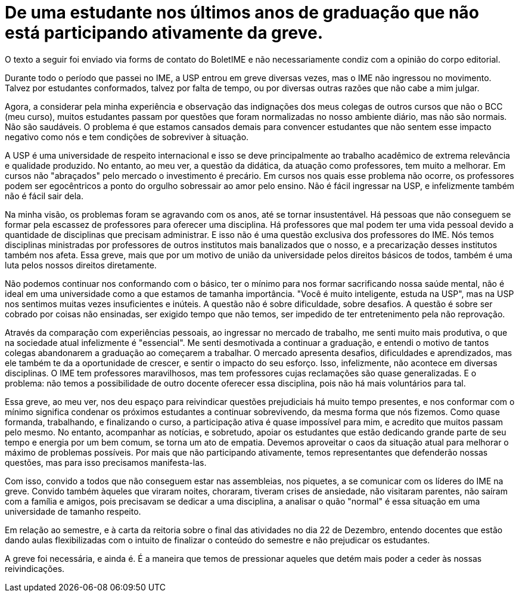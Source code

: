 = De uma estudante nos últimos anos de graduação que não está participando ativamente da greve.
// :page-subtitle:
:page-identificador: 20231025_de_uma_estudante_nos_ultimos_anos_de_graduacao_que_nao_esta_participando_ativamente_da_greve
:page-data: "25 de outubro de 2023"
:page-layout: boletime_post
:page-categories: [boletime_post]
:page-tags: ['Leitores', 'GrevIME', 'BoletIME']
:page-boletime: 'Outubro/2023'
:page-autoria: 'Leitores'
// :page-autoria-completa: ''
:page-resumo: ['']

[.aviso-vermelho]
--
O texto a seguir foi enviado via forms de contato do BoletIME e não necessariamente condiz com a opinião do corpo editorial.
--

Durante todo o período que passei no IME, a USP entrou em greve diversas vezes, mas o IME não ingressou no movimento. Talvez por estudantes conformados, talvez por falta de tempo, ou por diversas outras razões que não cabe a mim julgar.

Agora, a considerar pela minha experiência e observação das indignações dos meus colegas de outros cursos que não o BCC (meu curso), muitos estudantes passam por questões que foram normalizadas no nosso ambiente diário, mas não são normais. Não são saudáveis. O problema é que estamos cansados demais para convencer estudantes que não sentem esse impacto negativo como nós e tem condições de sobreviver à situação.

A USP é uma universidade de respeito internacional e isso se deve principalmente ao trabalho acadêmico de extrema relevância e qualidade produzido. No entanto, ao meu ver, a questão da didática, da atuação como professores, tem muito a melhorar. Em cursos não "abraçados" pelo mercado o investimento é precário. Em cursos nos quais esse problema não ocorre, os professores podem ser egocêntricos a ponto do orgulho sobressair ao amor pelo ensino. Não é fácil ingressar na USP, e infelizmente também não é fácil sair dela.

Na minha visão, os problemas foram se agravando com os anos, até se tornar insustentável. Há pessoas que não conseguem se formar pela escassez de professores para oferecer uma disciplina. Há professores que mal podem ter uma vida pessoal devido a quantidade de disciplinas que precisam administrar. E isso não é uma questão exclusiva dos professores do IME. Nós temos disciplinas ministradas por professores de outros institutos mais banalizados que o nosso, e a precarização desses institutos também nos afeta. Essa greve, mais que por um motivo de união da universidade pelos direitos básicos de todos, também é uma luta pelos nossos direitos diretamente.

Não podemos continuar nos conformando com o básico, ter o mínimo para nos formar sacrificando nossa saúde mental, não é ideal em uma universidade como a que estamos de tamanha importância. "Você é muito inteligente, estuda na USP", mas na USP nos sentimos muitas vezes insuficientes e inúteis. A questão não é sobre dificuldade, sobre desafios. A questão é sobre ser cobrado por coisas não ensinadas, ser exigido tempo que não temos, ser impedido de ter entretenimento pela não reprovação.

Através da comparação com experiências pessoais, ao ingressar no mercado de trabalho, me senti muito mais produtiva, o que na sociedade atual infelizmente é "essencial". Me senti desmotivada a continuar a graduação, e entendi o motivo de tantos colegas abandonarem a graduação ao começarem a trabalhar. O mercado apresenta desafios, dificuldades e aprendizados, mas ele também te da a oportunidade de crescer, e sentir o impacto do seu esforço. Isso, infelizmente, não acontece em diversas disciplinas. O IME tem professores maravilhosos, mas tem professores cujas reclamações são quase generalizadas. E o problema: não temos a possibilidade de outro docente oferecer essa disciplina, pois não há mais voluntários para tal.

Essa greve, ao meu ver, nos deu espaço para reivindicar questões prejudiciais há muito tempo presentes, e nos conformar com o mínimo significa condenar os próximos estudantes a continuar sobrevivendo, da mesma forma que nós fizemos. Como quase formanda, trabalhando, e finalizando o curso, a participação ativa é quase impossível para mim, e acredito que muitos passam pelo mesmo. No entanto, acompanhar as notícias, e sobretudo, apoiar os estudantes que estão dedicando grande parte de seu tempo e energia por um bem comum, se torna um ato de empatia. Devemos aproveitar o caos da situação atual para melhorar o máximo de problemas possíveis. Por mais que não participando ativamente, temos representantes que defenderão nossas questões, mas para isso precisamos manifesta-las.

Com isso, convido a todos que não conseguem estar nas assembleias, nos piquetes, a se comunicar com os líderes do IME na greve. Convido também àqueles que viraram noites, choraram, tiveram crises de ansiedade, não visitaram parentes, não saíram com a família e amigos, pois precisavam se dedicar a uma disciplina, a analisar o quão "normal" é essa situação em uma universidade de tamanho respeito.

Em relação ao semestre, e à carta da reitoria sobre o final das atividades no dia 22 de Dezembro, entendo docentes que estão dando aulas flexibilizadas com o intuito de finalizar o conteúdo do semestre e não prejudicar os estudantes.

A greve foi necessária, e ainda é. É a maneira que temos de pressionar aqueles que detém mais poder a ceder às nossas reivindicações.